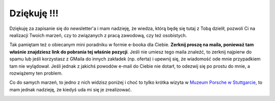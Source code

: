 .. title: Dziękuję
.. slug: dziekuje-za-zapisanie-do-newslettera
.. date: 2019-07-17 15:49:56 UTC+02:00
.. tags: 
.. category: 
.. link: 
.. description: 
.. type: text
.. template: clean.tmpl

Dziękuję !!!
============

Dziękuję za zapisanie się do newsletter'a i mam nadzieję, że wiedza, którą będę się tutaj z Tobą dzielił, pozwoli Ci na realizacji Twoich marzeń, czy to związanych z pracą zawodową, czy też osobistych.

Tak pamiętam też o obiecanym mini poradniku w formie e-booka dla Ciebie. **Zerknij proszę na maila, ponieważ tam właśnie znajdziesz link do pobrania tej właśnie pozycji**. Jeśli nie umiesz tego maila znaleźć, to zerknij najpierw do spamu lub jeśli korzystasz z GMaila do innych zakładek (np. oferta) i upewnij się, że wiadomość ode mnie przypadkiem tam nie wylądował. Jeśli jednak z jakichś powodów e-mail do Ciebie nie dotarł, to odezwij się po prostu do mnie, a rozwiążemy ten problem.

.. image:: /images/page_lm/jak_zaczac_automatyzowac.jpg

Co do samych marzeń, to jedno z nich widzisz poniżej i choć to tylko krótka wizyta w `Muzeum Porsche w Stuttgarcie <https://www.porsche.com/museum/en/>`_, to mam jednak nadzieję, że kiedyś uda mi się je zrealizować.

.. image:: /images/me-and-my-dream.jpg
